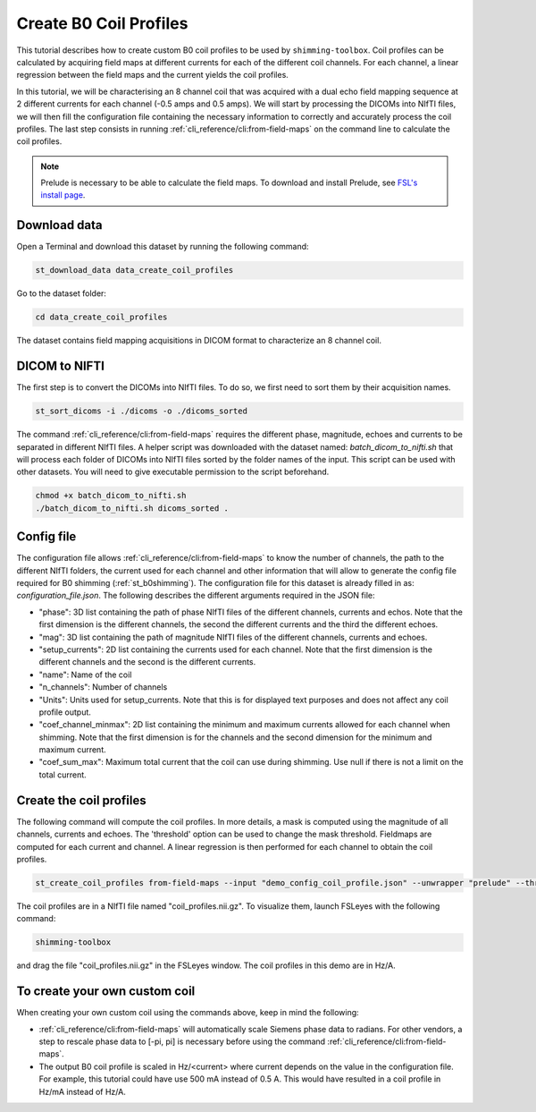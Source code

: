 .. _create_b0_coil_profiles:

Create B0 Coil Profiles
-----------------------

This tutorial describes how to create custom B0 coil profiles to be used by ``shimming-toolbox``. Coil profiles can be
calculated by acquiring field maps at different currents for each of the different coil channels. For each channel, a
linear regression between the field maps and the current yields the coil profiles.

In this tutorial, we will be characterising an 8 channel coil that was acquired with a dual echo field mapping sequence at 2
different currents for each channel (-0.5 amps and 0.5 amps). We will start by processing the DICOMs into NIfTI files, we will then fill the
configuration file containing the necessary information to correctly and accurately process the coil profiles. The last
step consists in running :ref:`cli_reference/cli:from-field-maps` on the command line to calculate the coil profiles.

.. Note::

    Prelude is necessary to be able to calculate the field maps. To download and install Prelude, see `FSL's install page <https://fsl.fmrib.ox.ac.uk/fsl/fslwiki/FslInstallation>`__.

Download data
_____________

Open a Terminal and download this dataset by running the following command:

.. code:: bash

    st_download_data data_create_coil_profiles

Go to the dataset folder:

.. code:: bash

    cd data_create_coil_profiles

The dataset contains field mapping acquisitions in DICOM format to characterize an 8 channel coil.

DICOM to NIFTI
______________

The first step is to convert the DICOMs into NIfTI files. To do so, we first need to sort them by their acquisition names.

.. code:: bash

    st_sort_dicoms -i ./dicoms -o ./dicoms_sorted

The command :ref:`cli_reference/cli:from-field-maps` requires the different phase, magnitude, echoes and currents to be separated
in different NIfTI files. A helper script was downloaded with the dataset named: `batch_dicom_to_nifti.sh` that will
process each folder of DICOMs into NIfTI files sorted by the folder names of the input. This script can be used with other datasets.
You will need to give executable permission to the script beforehand.

.. code:: bash

    chmod +x batch_dicom_to_nifti.sh
    ./batch_dicom_to_nifti.sh dicoms_sorted .

Config file
___________

The configuration file allows :ref:`cli_reference/cli:from-field-maps` to know the number of channels, the path to the different
NIfTI folders, the current used for each channel and other information that will allow to generate the config file
required for B0 shimming (:ref:`st_b0shimming`). The configuration file for this dataset is already filled in as:
`configuration_file.json`. The following describes the different arguments required in the JSON file:

* "phase": 3D list containing the path of phase NIfTI files of the different channels, currents and echos. Note that the first dimension is the different channels, the second the different currents and the third the different echoes.

* "mag": 3D list containing the path of magnitude NIfTI files of the different channels, currents and echoes.

* "setup_currents": 2D list containing the currents used for each channel. Note that the first dimension is the different channels and the second is the different currents.

* "name": Name of the coil

* "n_channels": Number of channels

* "Units": Units used for setup_currents. Note that this is for displayed text purposes and does not affect any coil profile output.

* "coef_channel_minmax": 2D list containing the minimum and maximum currents allowed for each channel when shimming. Note that the first dimension is for the channels and the second dimension for the minimum and maximum current.

* "coef_sum_max": Maximum total current that the coil can use during shimming. Use null if there is not a limit on the total current.

Create the coil profiles
________________________

The following command will compute the coil profiles. In more details, a mask is computed using the magnitude of all
channels, currents and echoes. The 'threshold' option can be used to change the mask threshold. Fieldmaps are computed for
each current and channel. A linear regression is then performed for each channel to obtain the coil profiles.

.. code:: bash

    st_create_coil_profiles from-field-maps --input "demo_config_coil_profile.json" --unwrapper "prelude" --threshold 0.03 --output "coil_profiles.nii.gz" --relative-path .

The coil profiles are in a NIfTI file named "coil_profiles.nii.gz". To visualize them, launch FSLeyes with the following command:

.. code:: bash

    shimming-toolbox

and drag the file "coil_profiles.nii.gz" in the FSLeyes window. The coil profiles in this demo are in Hz/A.

To create your own custom coil
______________________________

When creating your own custom coil using the commands above, keep in mind the following:

* :ref:`cli_reference/cli:from-field-maps` will automatically scale Siemens phase data to radians. For other vendors, a step to rescale phase data to [-pi, pi] is necessary before using the command :ref:`cli_reference/cli:from-field-maps`.

* The output B0 coil profile is scaled in Hz/<current> where current depends on the value in the configuration file. For example, this tutorial could have use 500 mA instead of 0.5 A. This would have resulted in a coil profile in Hz/mA instead of Hz/A.
